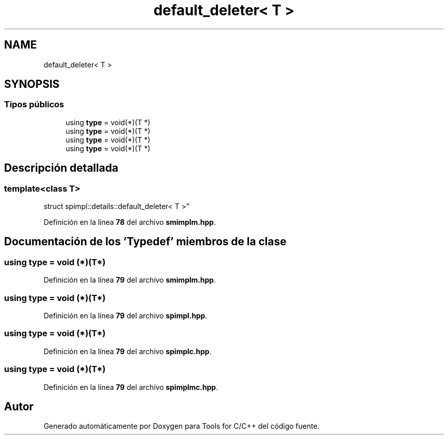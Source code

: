 .TH "default_deleter< T >" 3 "Sábado, 20 de Noviembre de 2021" "Version 0.2.3" "Tools  for C/C++" \" -*- nroff -*-
.ad l
.nh
.SH NAME
default_deleter< T >
.SH SYNOPSIS
.br
.PP
.SS "Tipos públicos"

.in +1c
.ti -1c
.RI "using \fBtype\fP = void(*)(T *)"
.br
.ti -1c
.RI "using \fBtype\fP = void(*)(T *)"
.br
.ti -1c
.RI "using \fBtype\fP = void(*)(T *)"
.br
.ti -1c
.RI "using \fBtype\fP = void(*)(T *)"
.br
.in -1c
.SH "Descripción detallada"
.PP 

.SS "template<class T>
.br
struct spimpl::details::default_deleter< T >"
.PP
Definición en la línea \fB78\fP del archivo \fBsmimplm\&.hpp\fP\&.
.SH "Documentación de los 'Typedef' miembros de la clase"
.PP 
.SS "using type =  void (*)(T*)"

.PP
Definición en la línea \fB79\fP del archivo \fBsmimplm\&.hpp\fP\&.
.SS "using type =  void (*)(T*)"

.PP
Definición en la línea \fB79\fP del archivo \fBspimpl\&.hpp\fP\&.
.SS "using type =  void (*)(T*)"

.PP
Definición en la línea \fB79\fP del archivo \fBspimplc\&.hpp\fP\&.
.SS "using type =  void (*)(T*)"

.PP
Definición en la línea \fB79\fP del archivo \fBspimplmc\&.hpp\fP\&.

.SH "Autor"
.PP 
Generado automáticamente por Doxygen para Tools for C/C++ del código fuente\&.
